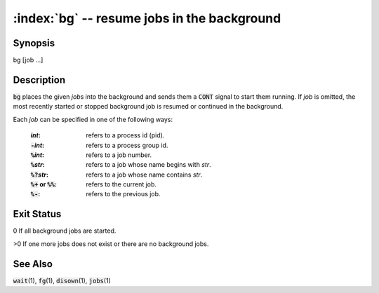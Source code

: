 .. default-role:: code

:index:`bg` -- resume jobs in the background
============================================

Synopsis
--------
| bg [job ...]


Description
-----------
`bg` places the given *job*\ s into the background and sends them a `CONT` signal to start them running. If *job* is omitted, the most recently started or stopped background job is resumed or continued in the background.

Each *job* can be specified in one of the following ways:

   :*int*: refers to a process id (pid).
   :`-`\ *int*: refers to a process group id.
   :`%`\ *int*: refers to a job number.
   :`%`\ *str*: refers to a job whose name begins with *str*.
   :`%?`\ *str*: refers to a job whose name contains *str*.
   :`%+` or `%%`: refers to the current job.
   :`%-`: refers to the previous job.

Exit Status
-----------
0 If all background jobs are started.

>0 If one more jobs does not exist or there are no background jobs.

See Also
--------
`wait`\(1), `fg`\(1), `disown`\(1), `jobs`\(1)
